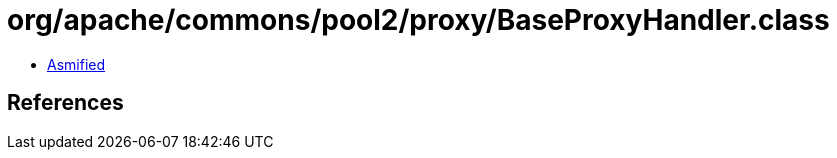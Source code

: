 = org/apache/commons/pool2/proxy/BaseProxyHandler.class

 - link:BaseProxyHandler-asmified.java[Asmified]

== References

